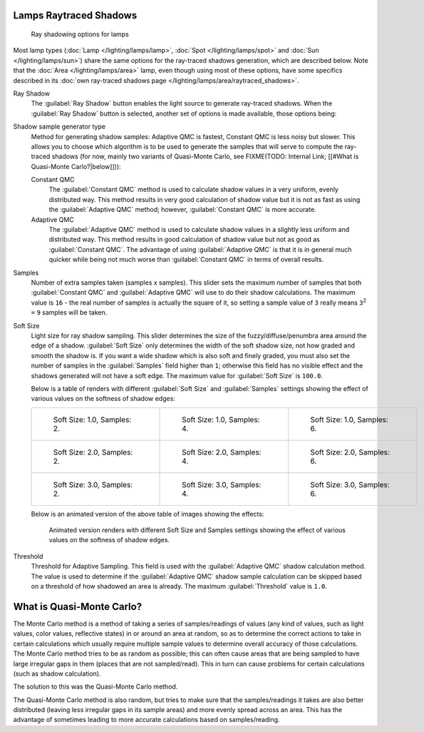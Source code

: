 
Lamps Raytraced Shadows
***********************

.. figure:: /images/25-Manual-Lighting-Shadow-Ray.jpg
   :width: 310px
   :figwidth: 310px

   Ray shadowing options for lamps


Most lamp types (:doc:`Lamp </lighting/lamps/lamp>`, :doc:`Spot </lighting/lamps/spot>` and
:doc:`Sun </lighting/lamps/sun>`) share the same options for the ray-traced shadows generation,
which are described below. Note that the :doc:`Area </lighting/lamps/area>` lamp,
even though using most of these options, have some specifics described in its
:doc:`own ray-traced shadows page </lighting/lamps/area/raytraced_shadows>`.

Ray Shadow
   The :guilabel:`Ray Shadow` button enables the light source to generate ray-traced shadows.
   When the :guilabel:`Ray Shadow` button is selected, another set of options is made available, those options being:
Shadow sample generator type
   Method for generating shadow samples: Adaptive QMC is fastest, Constant QMC is less noisy but slower.
   This allows you to choose which algorithm is to be used to generate the samples that will serve to compute the ray-traced shadows (for now, mainly two variants of Quasi-Monte Carlo, see
   FIXME(TODO: Internal Link; [[#What is Quasi-Monte Carlo?|below]])):

   Constant QMC
      The :guilabel:`Constant QMC` method is used to calculate shadow values in a very uniform, evenly distributed way. This method results in very good calculation of shadow value but it is not as fast as using the :guilabel:`Adaptive QMC` method; however, :guilabel:`Constant QMC` is more accurate.
   Adaptive QMC
      The :guilabel:`Adaptive QMC` method is used to calculate shadow values in a slightly less uniform and distributed way. This method results in good calculation of shadow value but not as good as :guilabel:`Constant QMC`. The advantage of using :guilabel:`Adaptive QMC` is that it is in general much quicker while being not much worse than :guilabel:`Constant QMC` in terms of overall results.

Samples
   Number of extra samples taken (samples x samples).
   This slider sets the maximum number of samples that both :guilabel:`Constant QMC` and :guilabel:`Adaptive QMC`
   will use to do their shadow calculations.
   The maximum value is ``16`` - the real number of samples is actually the square of it,
   so setting a sample value of ``3`` really means ``3``:sup:`2` ``=`` ``9`` samples will be taken.
Soft Size
   Light size for ray shadow sampling.
   This slider determines the size of the fuzzy/diffuse/penumbra area around the edge of a shadow.
   :guilabel:`Soft Size` only determines the width of the soft shadow size, not how graded and smooth the shadow is.
   If you want a wide shadow which is also soft and finely graded,
   you must also set the number of samples in the :guilabel:`Samples` field higher than ``1``;
   otherwise this field has no visible effect and the shadows generated will not have a soft edge.
   The maximum value for :guilabel:`Soft Size` is ``100.0``.


   Below is a table of renders with different :guilabel:`Soft Size` and :guilabel:`Samples` settings showing the effect of various values on the softness of shadow edges:

   +------------------------------------------------------------------------------------+------------------------------------------------------------------------------------+------------------------------------------------------------------------------------+
   +.. figure:: /images/Manual_-_Light_-_Ray_Shadow_-_Soft_Size_1_-_Samples_2_-_Cube.jpg|.. figure:: /images/Manual_-_Light_-_Ray_Shadow_-_Soft_Size_1_-_Samples_4_-_Cube.jpg|.. figure:: /images/Manual_-_Light_-_Ray_Shadow_-_Soft_Size_1_-_Samples_6_-_Cube.jpg+
   +   :width: 190px                                                                    |   :width: 190px                                                                    |   :width: 190px                                                                    +
   +   :figwidth: 190px                                                                 |   :figwidth: 190px                                                                 |   :figwidth: 190px                                                                 +
   +                                                                                    |                                                                                    |                                                                                    +
   +   Soft Size: 1.0, Samples: 2.                                                      |   Soft Size: 1.0, Samples: 4.                                                      |   Soft Size: 1.0, Samples: 6.                                                      +
   +------------------------------------------------------------------------------------+------------------------------------------------------------------------------------+------------------------------------------------------------------------------------+
   +.. figure:: /images/Manual_-_Light_-_Ray_Shadow_-_Soft_Size_2_-_Samples_2_-_Cube.jpg|.. figure:: /images/Manual_-_Light_-_Ray_Shadow_-_Soft_Size_2_-_Samples_4_-_Cube.jpg|.. figure:: /images/Manual_-_Light_-_Ray_Shadow_-_Soft_Size_2_-_Samples_6_-_Cube.jpg+
   +   :width: 190px                                                                    |   :width: 190px                                                                    |   :width: 190px                                                                    +
   +   :figwidth: 190px                                                                 |   :figwidth: 190px                                                                 |   :figwidth: 190px                                                                 +
   +                                                                                    |                                                                                    |                                                                                    +
   +   Soft Size: 2.0, Samples: 2.                                                      |   Soft Size: 2.0, Samples: 4.                                                      |   Soft Size: 2.0, Samples: 6.                                                      +
   +------------------------------------------------------------------------------------+------------------------------------------------------------------------------------+------------------------------------------------------------------------------------+
   +.. figure:: /images/Manual_-_Light_-_Ray_Shadow_-_Soft_Size_3_-_Samples_2_-_Cube.jpg|.. figure:: /images/Manual_-_Light_-_Ray_Shadow_-_Soft_Size_3_-_Samples_4_-_Cube.jpg|.. figure:: /images/Manual_-_Light_-_Ray_Shadow_-_Soft_Size_3_-_Samples_6_-_Cube.jpg+
   +   :width: 190px                                                                    |   :width: 190px                                                                    |   :width: 190px                                                                    +
   +   :figwidth: 190px                                                                 |   :figwidth: 190px                                                                 |   :figwidth: 190px                                                                 +
   +                                                                                    |                                                                                    |                                                                                    +
   +   Soft Size: 3.0, Samples: 2.                                                      |   Soft Size: 3.0, Samples: 4.                                                      |   Soft Size: 3.0, Samples: 6.                                                      +
   +------------------------------------------------------------------------------------+------------------------------------------------------------------------------------+------------------------------------------------------------------------------------+

   Below is an animated version of the above table of images showing the effects:

   .. figure:: /images/Manual_-_Light_-_Ray_Shadow_-_Soft_Size_Samples_-_Cube_Animated.gif

      Animated version renders with different Soft Size and Samples settings
      showing the effect of various values on the softness of shadow edges.


Threshold
   Threshold for Adaptive Sampling.
   This field is used with the :guilabel:`Adaptive QMC` shadow calculation method.
   The value is used to determine if the :guilabel:`Adaptive QMC` shadow sample
   calculation can be skipped based on a threshold of how shadowed an area is already.
   The maximum :guilabel:`Threshold` value is ``1.0``.


What is Quasi-Monte Carlo?
**************************

The Monte Carlo method is a method of taking a series of samples/readings of values
(any kind of values, such as light values, color values, reflective states)
in or around an area at random, so as to determine the correct actions to take in certain
calculations which usually require multiple sample values to determine overall accuracy of
those calculations. The Monte Carlo method tries to be as random as possible;
this can often cause areas that are being sampled to have large irregular gaps in them
(places that are not sampled/read). This in turn can cause problems for certain calculations
(such as shadow calculation).

The solution to this was the Quasi-Monte Carlo method.

The Quasi-Monte Carlo method is also random,
but tries to make sure that the samples/readings it takes are also better distributed
(leaving less irregular gaps in its sample areas) and more evenly spread across an area. This
has the advantage of sometimes leading to more accurate calculations based on samples/reading.


